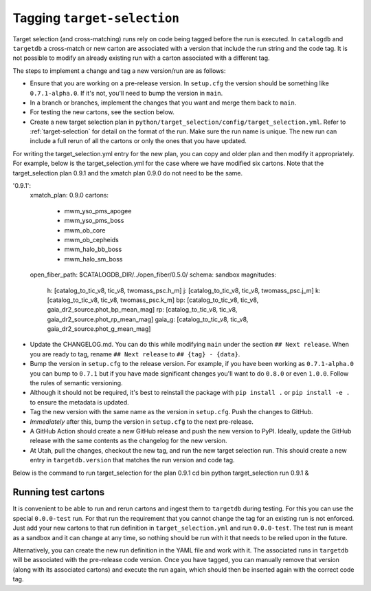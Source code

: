 Tagging ``target-selection``
============================

Target selection (and cross-matching) runs rely on code being tagged before the run is executed. In ``catalogdb`` and ``targetdb`` a cross-match or new carton are associated with a version that include the run string and the code tag. It is not possible to modify an already existing run with a carton associated with a different tag.

The steps to implement a change and tag a new version/run are as follows:

- Ensure that you are working on a pre-release version. In ``setup.cfg`` the version should be something like ``0.7.1-alpha.0``. If it's not, you'll need to bump the version in ``main``.
- In a branch or branches, implement the changes that you want and merge them back to ``main``.
- For testing the new cartons, see the section below.
- Create a new target selection plan in ``python/target_selection/config/target_selection.yml``. Refer to :ref:`target-selection` for detail on the format of the run. Make sure the run name is unique. The new run can include a full rerun of all the cartons or only the ones that you have updated.

For writing the target_selection.yml entry for the new plan, you can copy and older plan and then modify it appropriately.
For example, below is the target_selection.yml for the case where we have modified six cartons. Note that the target_selection plan 0.9.1 and the xmatch plan 0.9.0 do not need to be the same.

.. code-block:: 
'0.9.1':
 xmatch_plan: 0.9.0
 cartons:
   - mwm_yso_pms_apogee
   - mwm_yso_pms_boss
   - mwm_ob_core
   - mwm_ob_cepheids
   - mwm_halo_bb_boss
   - mwm_halo_sm_boss
 open_fiber_path: $CATALOGDB_DIR/../open_fiber/0.5.0/
 schema: sandbox
 magnitudes:
   h: [catalog_to_tic_v8, tic_v8, twomass_psc.h_m]
   j: [catalog_to_tic_v8, tic_v8, twomass_psc.j_m]
   k: [catalog_to_tic_v8, tic_v8, twomass_psc.k_m]
   bp: [catalog_to_tic_v8, tic_v8, gaia_dr2_source.phot_bp_mean_mag]
   rp: [catalog_to_tic_v8, tic_v8, gaia_dr2_source.phot_rp_mean_mag]
   gaia_g: [catalog_to_tic_v8, tic_v8, gaia_dr2_source.phot_g_mean_mag]



- Update the CHANGELOG.md. You can do this while modifying ``main`` under the section ``## Next release``. When you are ready to tag, rename ``## Next release`` to ``## {tag} - {data}``.
- Bump the version in ``setup.cfg`` to the release version. For example, if you have been working as ``0.7.1-alpha.0`` you can bump to ``0.7.1`` but if you have made significant changes you'll want to do ``0.8.0`` or even ``1.0.0``. Follow the rules of semantic versioning.
- Although it should not be required, it's best to reinstall the package with ``pip install .`` or ``pip install -e .`` to ensure the metadata is updated.
- Tag the new version with the same name as the version in ``setup.cfg``. Push the changes to GitHub.
- *Immediately* after this, bump the version in ``setup.cfg`` to the next pre-release.
- A GitHub Action should create a new GitHub release and push the new version to PyPI. Ideally, update the GitHub release with the same contents as the changelog for the new version.
- At Utah, pull the changes, checkout the new tag, and run the new target selection run. This should create a new entry in ``targetdb.version`` that matches the run version and code tag.
Below is the command to run target_selection for the plan 0.9.1
cd bin
python target_selection run 0.9.1 &


Running test cartons
--------------------

It is convenient to be able to run and rerun cartons and ingest them to ``targetdb`` during testing. For this you can use the special ``0.0.0-test`` run. For that run the requirement that you cannot change the tag for an existing run is not enforced. Just add your new cartons to that run definition in ``target_selection.yml`` and run ``0.0.0-test``. The test run is meant as a sandbox and it can change at any time, so nothing should be run with it that needs to be relied upon in the future.

Alternatively, you can create the new run definition in the YAML file and work with it. The associated runs in ``targetdb`` will be associated with the pre-release code version. Once you have tagged, you can manually remove that version (along with its associated cartons) and execute the run again, which should then be inserted again with the correct code tag.
